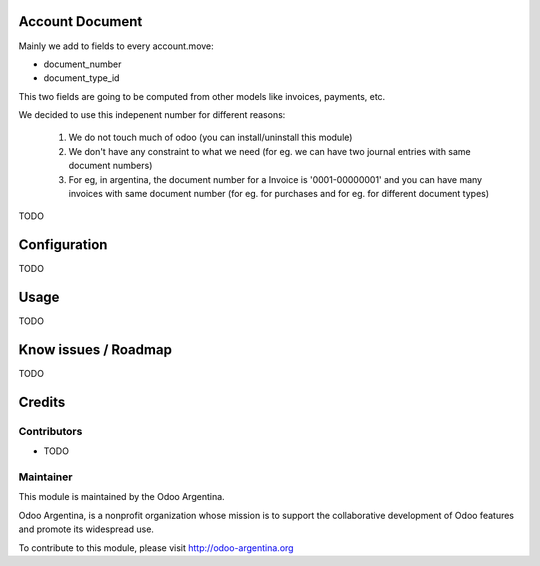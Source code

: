 .. image:: https://img.shields.io/badge/licence-AGPL--3-blue.svg
    :alt: License

Account Document
================
Mainly we add to fields to every account.move:

* document_number
* document_type_id

This two fields are going to be computed from other models like invoices, payments, etc.

We decided to use this indepenent number for different reasons:

    1. We do not touch much of odoo (you can install/uninstall this module)
    2. We don't have any constraint to what we need (for eg. we can have two journal entries with same document numbers)
    3. For eg, in argentina, the document number for a Invoice is '0001-00000001' and you can have many invoices with same document number (for eg. for purchases and for eg. for different document types)

TODO

Configuration
=============

TODO

Usage
=====

TODO

Know issues / Roadmap
=====================

TODO

Credits
=======

Contributors
------------

* TODO

Maintainer
----------

.. image:: http://odoo-argentina.org/logo.png
   :alt: Odoo Argentina
   :target: http://odoo-argentina.org

This module is maintained by the Odoo Argentina.

Odoo Argentina, is a nonprofit organization whose
mission is to support the collaborative development of Odoo features and
promote its widespread use.

To contribute to this module, please visit http://odoo-argentina.org
